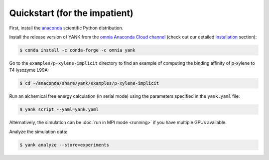 .. _quickstart:

Quickstart (for the impatient)
******************************

First, install the `anaconda <https://store.continuum.io/cshop/anaconda/>`_ scientific Python distribution.

Install the release version of YANK from the `omnia Anaconda Cloud channel <https://anaconda.org/omnia/yank>`_ (check out our detailed `installation <installation>`_ section):

.. code-block:: bash

   $ conda install -c conda-forge -c omnia yank

Go to the ``examples/p-xylene-implicit`` directory to find an example of computing the binding affinity of p-xylene to T4 lysozyme L99A:

.. code-block:: bash

   $ cd ~/anaconda/share/yank/examples/p-xylene-implicit

Run an alchemical free energy calculation (in serial mode) using the parameters specified in the ``yank.yaml`` file:

.. code-block:: bash

   $ yank script --yaml=yank.yaml

Alternatively, the simulation can be :doc:`run in MPI mode <running>` if you have multiple GPUs available.

Analyze the simulation data:

.. code-block:: bash

   $ yank analyze --store=experiments
